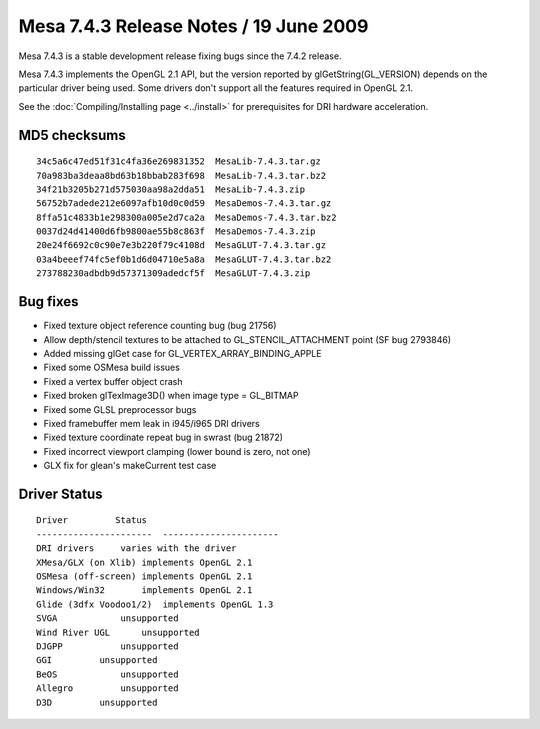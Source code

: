 Mesa 7.4.3 Release Notes / 19 June 2009
=======================================

Mesa 7.4.3 is a stable development release fixing bugs since the 7.4.2
release.

Mesa 7.4.3 implements the OpenGL 2.1 API, but the version reported by
glGetString(GL_VERSION) depends on the particular driver being used.
Some drivers don't support all the features required in OpenGL 2.1.

See the :doc:`Compiling/Installing page <../install>` for
prerequisites for DRI hardware acceleration.

MD5 checksums
-------------

::

   34c5a6c47ed51f31c4fa36e269831352  MesaLib-7.4.3.tar.gz
   70a983ba3deaa8bd63b18bbab283f698  MesaLib-7.4.3.tar.bz2
   34f21b3205b271d575030aa98a2dda51  MesaLib-7.4.3.zip
   56752b7adede212e6097afb10d0c0d59  MesaDemos-7.4.3.tar.gz
   8ffa51c4833b1e298300a005e2d7ca2a  MesaDemos-7.4.3.tar.bz2
   0037d24d41400d6fb9800ae55b8c863f  MesaDemos-7.4.3.zip
   20e24f6692c0c90e7e3b220f79c4108d  MesaGLUT-7.4.3.tar.gz
   03a4beeef74fc5ef0b1d6d04710e5a8a  MesaGLUT-7.4.3.tar.bz2
   273788230adbdb9d57371309adedcf5f  MesaGLUT-7.4.3.zip

Bug fixes
---------

-  Fixed texture object reference counting bug (bug 21756)
-  Allow depth/stencil textures to be attached to GL_STENCIL_ATTACHMENT
   point (SF bug 2793846)
-  Added missing glGet case for GL_VERTEX_ARRAY_BINDING_APPLE
-  Fixed some OSMesa build issues
-  Fixed a vertex buffer object crash
-  Fixed broken glTexImage3D() when image type = GL_BITMAP
-  Fixed some GLSL preprocessor bugs
-  Fixed framebuffer mem leak in i945/i965 DRI drivers
-  Fixed texture coordinate repeat bug in swrast (bug 21872)
-  Fixed incorrect viewport clamping (lower bound is zero, not one)
-  GLX fix for glean's makeCurrent test case

Driver Status
-------------

::

   Driver         Status
   ----------------------  ----------------------
   DRI drivers     varies with the driver
   XMesa/GLX (on Xlib) implements OpenGL 2.1
   OSMesa (off-screen) implements OpenGL 2.1
   Windows/Win32       implements OpenGL 2.1
   Glide (3dfx Voodoo1/2)  implements OpenGL 1.3
   SVGA            unsupported
   Wind River UGL      unsupported
   DJGPP           unsupported
   GGI         unsupported
   BeOS            unsupported
   Allegro         unsupported
   D3D         unsupported
